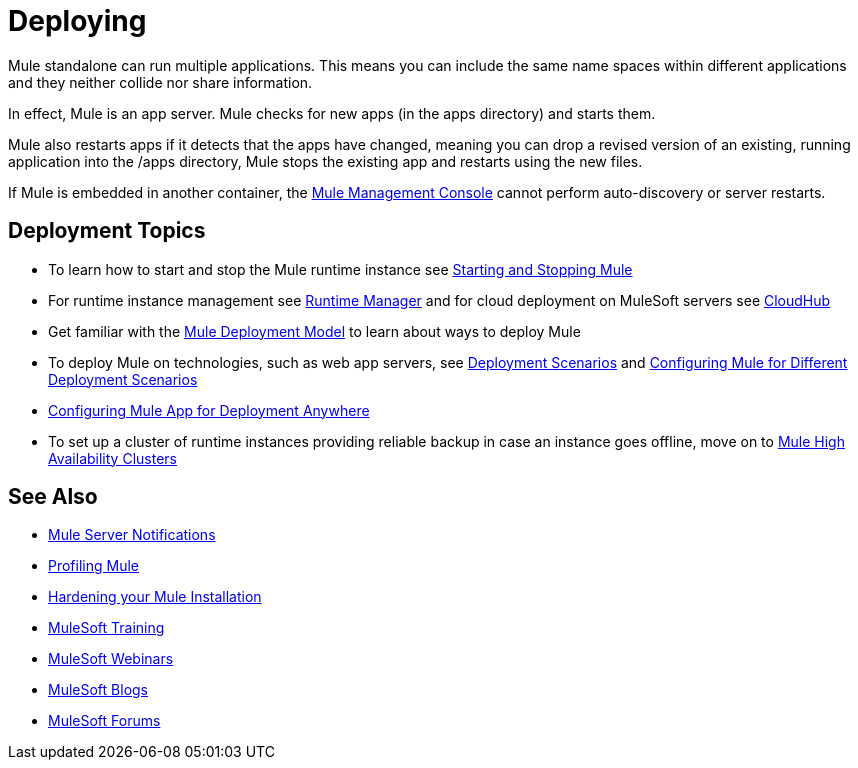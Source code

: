 = Deploying
:keywords: deploy, deploying, cloudhub, on premises, on premise

Mule standalone can run multiple applications. This means you can include the same name spaces within different applications and they neither collide nor share information.

In effect, Mule is an app server. Mule checks for new apps (in the apps directory) and starts them.

Mule also restarts apps if it detects that the apps have changed, meaning you can drop a revised version of an existing, running application into the /apps directory, Mule stops the existing app and restarts using the new files. 

If Mule is embedded in another container, the link:/mule-management-console/v/3.7[Mule Management Console] cannot perform auto-discovery or server restarts.

== Deployment Topics

* To learn how to start and stop the Mule runtime instance see link:/mule-user-guide/v/3.8/starting-and-stopping-mule-esb[Starting and Stopping Mule]
* For runtime instance management see link:/runtime-manager[Runtime Manager] and for cloud deployment on MuleSoft servers see link:/runtime-manager/cloudhub[CloudHub]
* Get familiar with the link:/mule-user-guide/v/3.8/mule-deployment-model[Mule Deployment Model] to learn about ways to deploy Mule
* To deploy Mule on technologies, such as web app servers, see link:/mule-user-guide/v/3.8/deployment-scenarios[Deployment Scenarios] and link:/mule-user-guide/v/3.8/configuring-mule-for-different-deployment-scenarios[Configuring Mule for Different Deployment Scenarios]
* link:/mule-user-guide/v/3.8/deploying-to-multiple-environments[Configuring Mule App for Deployment Anywhere]
* To set up a cluster of runtime instances providing reliable backup in case an instance goes offline, move on to link:/mule-user-guide/v/3.8/mule-high-availability-ha-clusters[Mule High Availability Clusters]




== See Also

* link:/mule-user-guide/v/3.8/mule-server-notifications[Mule Server Notifications]
* link:/mule-user-guide/v/3.8/profiling-mule[Profiling Mule]
* link:/mule-user-guide/v/3.8/hardening-your-mule-installation[Hardening your Mule Installation]
* link:http://training.mulesoft.com[MuleSoft Training]
* link:https://www.mulesoft.com/webinars[MuleSoft Webinars]
* link:http://blogs.mulesoft.com[MuleSoft Blogs]
* link:http://forums.mulesoft.com[MuleSoft Forums]
